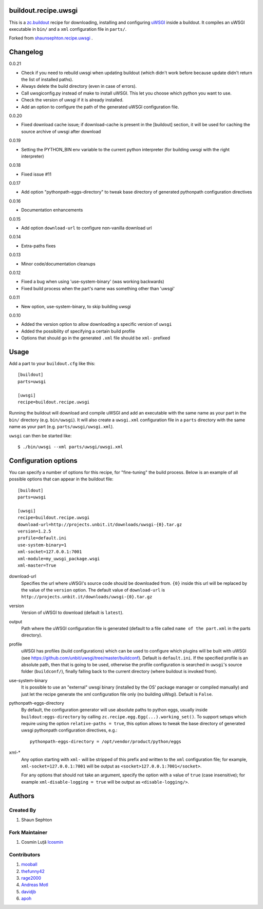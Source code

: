 buildout.recipe.uwsgi
=====================

This is a `zc.buildout <http://www.buildout.org/>`_ recipe for downloading, installing and configuring uWSGI_ inside a buildout.
It compiles an uWSGI executable in ``bin/`` and a ``xml`` configuration file in ``parts/``.

Forked from `shaunsephton.recipe.uwsgi <https://github.com/shaunsephton/shaunsephton.recipe.uwsgi>`_ .


Changelog
=========

0.0.21

* Check if you need to rebuild uwsgi when updating buildout (which
  didn't work before because update didn't return the list of
  installed paths).

* Always delete the build directory (even in case of errors).

* Call uwsgiconfig.py instead of make to install uWSGI. This let you
  choose which python you want to use.

* Check the version of uwsgi if it is already installed.

* Add an option to configure the path of the generated uWSGI
  configuration file.

0.0.20

* Fixed download cache issue; if download-cache is present in the [buildout] section, it will be used for caching the source archive of uwsgi after download

0.0.19

* Setting the PYTHON_BIN env variable to the current python interpreter (for building uwsgi with the right interpreter)

0.0.18

* Fixed issue #11

0.0.17

* Add option "pythonpath-eggs-directory" to tweak base directory of generated pythonpath configuration directives

0.0.16

* Documentation enhancements

0.0.15

* Add option ``download-url`` to configure non-vanilla download url

0.0.14

* Extra-paths fixes

0.0.13

* Minor code/documentation cleanups

0.0.12

* Fixed a bug when using 'use-system-binary' (was working backwards)
* Fixed build process when the part's name was something other than 'uwsgi'

0.0.11

* New option, use-system-binary, to skip building uwsgi

0.0.10

* Added the version option to allow downloading a specific version of ``uwsgi``
* Added the possibility of specifying a certain build profile
* Options that should go in the generated ``.xml`` file should be ``xml-`` prefixed


Usage
=====

Add a part to your ``buildout.cfg`` like this::

    [buildout]
    parts=uwsgi

    [uwsgi]
    recipe=buildout.recipe.uwsgi

Running the buildout will download and compile uWSGI and add an executable with the same name as your part in the ``bin/`` directory (e.g. ``bin/uwsgi``). It will also create a ``uwsgi.xml`` configuration file in a ``parts`` directory with the same name as your part (e.g. ``parts/uwsgi/uwsgi.xml``).

``uwsgi`` can then be started like::

    $ ./bin/uwsgi --xml parts/uwsgi/uwsgi.xml

Configuration options
=====================

You can specify a number of options for this recipe, for "fine-tuning" the build process. Below is an example of all possible options that can appear in the buildout file::


    [buildout]
    parts=uwsgi

    [uwsgi]
    recipe=buildout.recipe.uwsgi
    download-url=http://projects.unbit.it/downloads/uwsgi-{0}.tar.gz
    version=1.2.5
    profile=default.ini
    use-system-binary=1
    xml-socket=127.0.0.1:7001
    xml-module=my_uwsgi_package.wsgi
    xml-master=True


download-url
    Specifies the url where uWSGI's source code should be downloaded from. ``{0}`` inside this url will be replaced by the value of the ``version`` option. The default value of ``download-url`` is ``http://projects.unbit.it/downloads/uwsgi-{0}.tar.gz``

version
    Version of uWSGI to download (default is ``latest``).

output
    Path where the uWSGI configuration file is generated (default to a
    file called ``name of the part.xml`` in the parts directory).

profile
    uWSGI has profiles (build configurations) which can be used to configure which plugins will be built with uWSGI (see https://github.com/unbit/uwsgi/tree/master/buildconf). Default is ``default.ini``. If the specified profile is an absolute path, then that is going to be used, otherwise the profile configuration is searched in ``uwsgi``'s source folder (``buildconf/``), finally falling back to the current directory (where buildout is invoked from).

use-system-binary
    It is possible to use an "external" uwsgi binary (installed by the OS' package manager or compiled manually) and just let the recipe generate the xml configuration file only (no building uWsgi). Default is ``False``.

pythonpath-eggs-directory
    By default, the configuration generator will use absolute paths to python eggs, usually inside ``buildout:eggs-directory`` by calling ``zc.recipe.egg.Egg(...).working_set()``.
    To support setups which require using the option ``relative-paths = true``, this option allows to tweak the base directory of generated uwsgi pythonpath configuration directives, e.g.::

        pythonpath-eggs-directory = /opt/vendor/product/python/eggs


xml-*
    Any option starting with ``xml-`` will be stripped of this prefix and written to the ``xml`` configuration file; for example, ``xml-socket=127.0.0.1:7001`` will be output as ``<socket>127.0.0.1:7001</socket>``.

    For any options that should not take an argument, specify the option with a value of ``true`` (case insensitive); for example ``xml-disable-logging = true`` will be output as ``<disable-logging/>``.


Authors
=======

Created By
----------

#. Shaun Sephton


Fork Maintainer
---------------

#. Cosmin Luță `lcosmin <https://github.com/lcosmin>`_


Contributors
------------

#. `mooball <https://github.com/mooball>`_
#. `thefunny42 <https://github.com/thefunny42>`_
#. `rage2000 <https://github.com/rage2000>`_
#. `Andreas Motl <https://github.com/amotl>`_
#. `davidjb <https://github.com/davidjb>`_
#. `apoh <https://github.com/apoh>`_

.. _uWSGI: http://projects.unbit.it/uwsgi/wiki/Doc

